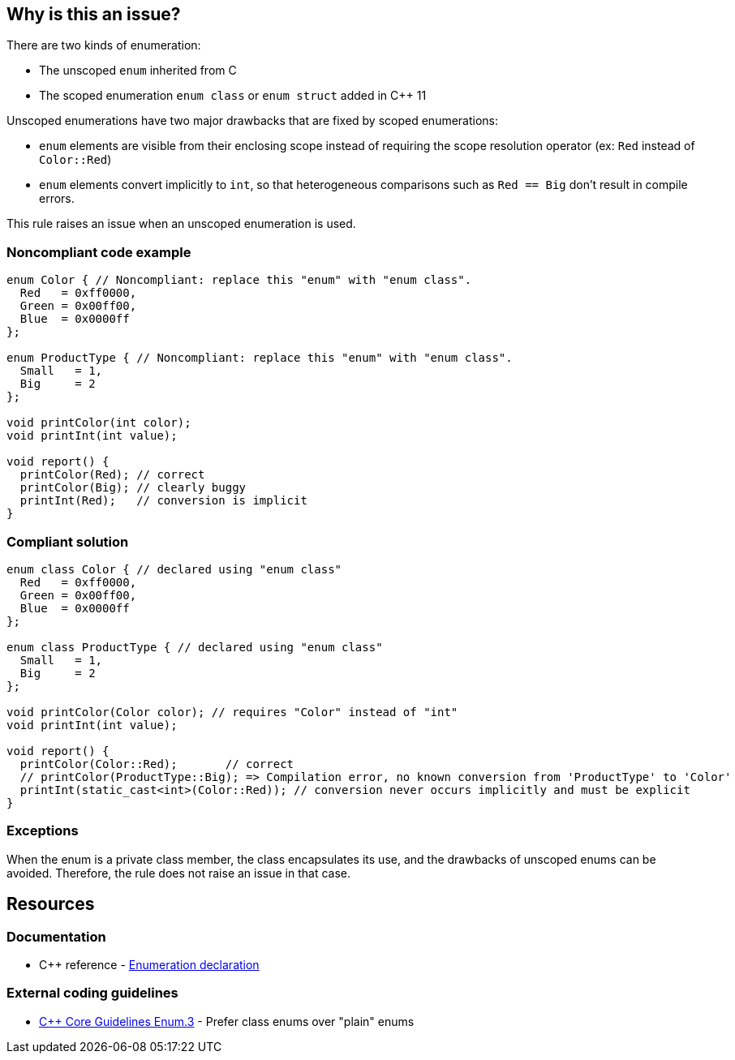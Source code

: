 == Why is this an issue?

There are two kinds of enumeration:

* The unscoped ``++enum++`` inherited from C
* The scoped enumeration ``++enum class++`` or ``++enum struct++`` added in {cpp} 11

Unscoped enumerations have two major drawbacks that are fixed by scoped enumerations:

* ``++enum++`` elements are visible from their enclosing scope instead of requiring the scope resolution operator (ex: ``++Red++`` instead of ``++Color::Red++``)
* ``++enum++`` elements convert implicitly to ``++int++``, so that heterogeneous comparisons such as ``++Red == Big++`` don't result in compile errors.

This rule raises an issue when an unscoped enumeration is used.


=== Noncompliant code example

[source,cpp]
----
enum Color { // Noncompliant: replace this "enum" with "enum class".
  Red   = 0xff0000,
  Green = 0x00ff00,
  Blue  = 0x0000ff
};

enum ProductType { // Noncompliant: replace this "enum" with "enum class".
  Small   = 1,
  Big     = 2
};

void printColor(int color);
void printInt(int value);

void report() {
  printColor(Red); // correct
  printColor(Big); // clearly buggy
  printInt(Red);   // conversion is implicit
}
----


=== Compliant solution

[source,cpp]
----
enum class Color { // declared using "enum class"
  Red   = 0xff0000,
  Green = 0x00ff00,
  Blue  = 0x0000ff
};

enum class ProductType { // declared using "enum class"
  Small   = 1,
  Big     = 2
};

void printColor(Color color); // requires "Color" instead of "int"
void printInt(int value);

void report() {
  printColor(Color::Red);       // correct
  // printColor(ProductType::Big); => Compilation error, no known conversion from 'ProductType' to 'Color'
  printInt(static_cast<int>(Color::Red)); // conversion never occurs implicitly and must be explicit
}
----


=== Exceptions

When the enum is a private class member, the class encapsulates its use, and the drawbacks of unscoped enums can be avoided. Therefore, the rule does not raise an issue in that case.


== Resources

=== Documentation

* {cpp} reference - https://en.cppreference.com/w/cpp/language/enum[Enumeration declaration]

=== External coding guidelines

* https://github.com/isocpp/CppCoreGuidelines/blob/e49158a/CppCoreGuidelines.md#enum3-prefer-class-enums-over-plain-enums[{cpp} Core Guidelines Enum.3] - Prefer class enums over "plain" enums


ifdef::env-github,rspecator-view[]

'''
== Implementation Specification
(visible only on this page)

=== Message

Replace this "enum" with "enum class".


=== Highlighting

``++enum++`` keyword


'''
== Comments And Links
(visible only on this page)

=== on 17 Jun 2016, 09:39:02 Ann Campbell wrote:
\[~alban.auzeill] I've edited the description. Please double-check me.


Also, I'm confused by this part of the Noncompliant example:

----
void report() {
  printColor(Color::Red);       // correct
  printColor(ProductType::Big); // clearly buggy
  printInt(Color::Red);         // conversion is implicit
}
----

I thought part of the point was that plain ``++enum++``s don't require the scope resolution operator...?

=== on 17 Jun 2016, 10:44:00 Alban Auzeill wrote:
\[~ann.campbell.2] You're right, I removed the qualifiers in the Noncompliant example.

endif::env-github,rspecator-view[]

